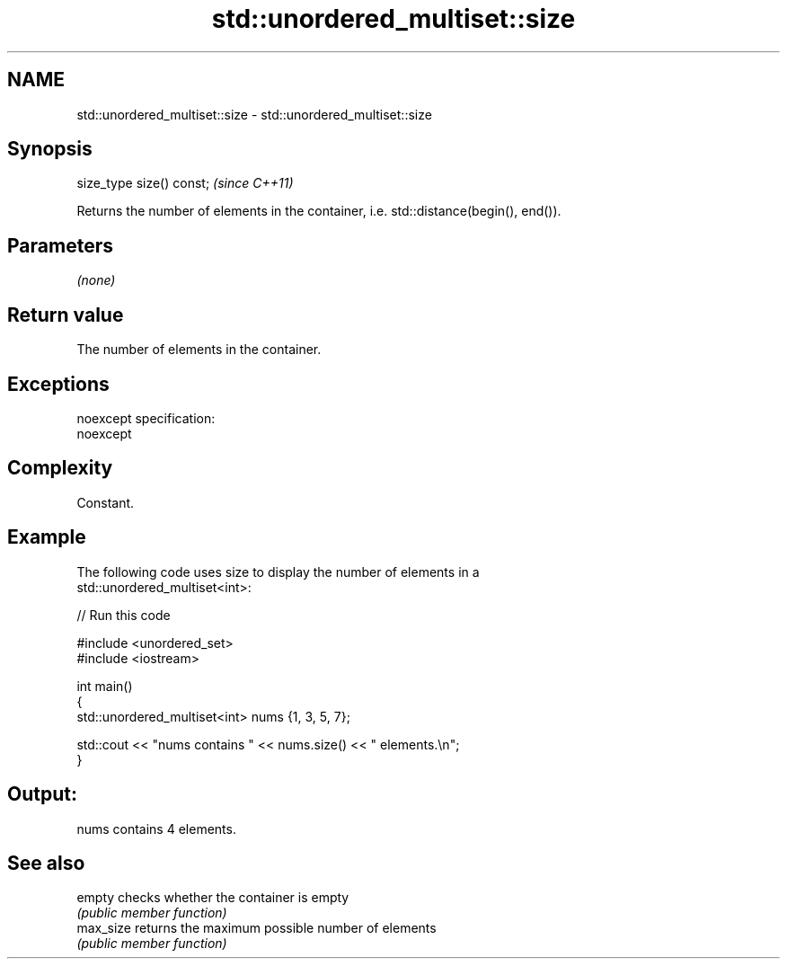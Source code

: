 .TH std::unordered_multiset::size 3 "Nov 25 2015" "2.0 | http://cppreference.com" "C++ Standard Libary"
.SH NAME
std::unordered_multiset::size \- std::unordered_multiset::size

.SH Synopsis
   size_type size() const;  \fI(since C++11)\fP

   Returns the number of elements in the container, i.e. std::distance(begin(), end()).

.SH Parameters

   \fI(none)\fP

.SH Return value

   The number of elements in the container.

.SH Exceptions

   noexcept specification:  
   noexcept
     

.SH Complexity

   Constant.

.SH Example

   

   The following code uses size to display the number of elements in a
   std::unordered_multiset<int>:

   
// Run this code

 #include <unordered_set>
 #include <iostream>
  
 int main()
 {
     std::unordered_multiset<int> nums {1, 3, 5, 7};
  
     std::cout << "nums contains " << nums.size() << " elements.\\n";
 }

.SH Output:

 nums contains 4 elements.

.SH See also

   empty    checks whether the container is empty
            \fI(public member function)\fP 
   max_size returns the maximum possible number of elements
            \fI(public member function)\fP 
